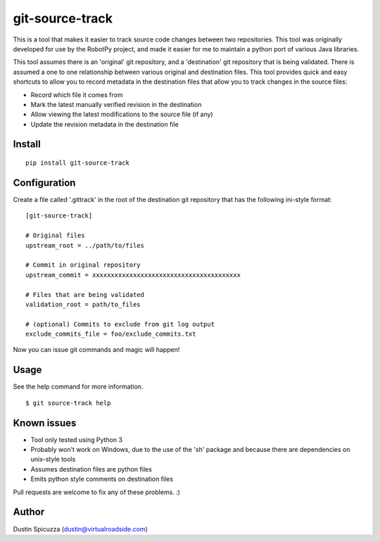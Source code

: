 git-source-track
================

This is a tool that makes it easier to track source code changes between two
repositories. This tool was originally developed for use by the RobotPy project,
and made it easier for me to maintain a python port of various Java libraries.

This tool assumes there is an 'original' git repository, and a 'destination' git
repository that is being validated. There is assumed a one to one relationship
between various original and destination files. This tool provides quick and
easy shortcuts to allow you to record metadata in the destination files that
allow you to track changes in the source files:

* Record which file it comes from
* Mark the latest manually verified revision in the destination
* Allow viewing the latest modifications to the source file (if any)
* Update the revision metadata in the destination file

Install
-------

::

    pip install git-source-track

Configuration
-------------

Create a file called '.gittrack' in the root of the destination git repository
that has the following ini-style format::
    
    [git-source-track]
            
    # Original files
    upstream_root = ../path/to/files
    
    # Commit in original repository
    upstream_commit = xxxxxxxxxxxxxxxxxxxxxxxxxxxxxxxxxxxxxxxx
    
    # Files that are being validated 
    validation_root = path/to_files
    
    # (optional) Commits to exclude from git log output
    exclude_commits_file = foo/exclude_commits.txt

Now you can issue git commands and magic will happen!

Usage
-----

See the help command for more information.

::
    
    $ git source-track help

Known issues
------------

* Tool only tested using Python 3
* Probably won't work on Windows, due to the use of the 'sh' package and because
  there are dependencies on unix-style tools
* Assumes destination files are python files
* Emits python style comments on destination files

Pull requests are welcome to fix any of these problems. :)

Author
------

Dustin Spicuzza (dustin@virtualroadside.com)

